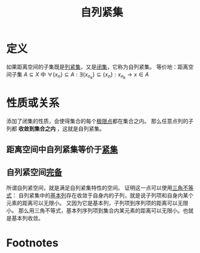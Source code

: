 #+title: 自列紧集
#+roam_tags: 泛函分析
#+roam_alias:

* 定义
如果距离空间的子集既是[[file:20201007153150-列紧集和列紧空间.org][列紧集]]，又是[[file:20201009222152-闭集.org][闭集]]，它称为自列紧集。
等价地：距离空间子集 \(A \subseteq X\) 中 \(\forall \{x_n\} \subseteq A:\exists \{x_{n_k}\} \subseteq \{x_n\}: x_{n_k} \to x \in A\)
* 性质或关系
添加了闭集的性质，会使得集合的每个[[file:20201007135243-聚点_导集_孤立点.org][极限点]]都在集合之内。
那么任意点列的子列都 *收敛到集合之内* ，这就是自列紧集。
** 距离空间中自列紧集等价于[[file:20201206231544-紧集.org][紧集]]
** 自列紧空间[[file:20201007143747-距离空间的完备性.org][完备]]
所谓自列紧空间，就是满足自列紧集特性的空间。
证明这一点可以使用[[file:20201126150916-距离空间的三角不等式.org][三角不等式]]：
自列紧集中的[[file:20201007144711-基本列.org][基本列]]存在收敛于自身内的子列，就是说子列项和自身内某个元素的距离可以无限小。
又因为它是基本列，子列项到序列项的距离可以无限小。
那么用三角不等式，基本列序列项到集合内某元素的距离可以无限小。也就是基本列收敛。
* Footnotes
